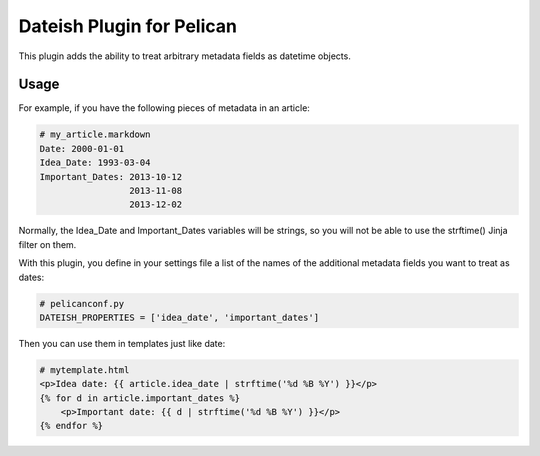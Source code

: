 Dateish Plugin for Pelican
==========================

This plugin adds the ability to treat arbitrary metadata fields as datetime
objects.

Usage
-----

For example, if you have the following pieces of metadata in an article:

.. code-block:: markdown

    # my_article.markdown
    Date: 2000-01-01
    Idea_Date: 1993-03-04
    Important_Dates: 2013-10-12
                     2013-11-08
                     2013-12-02

Normally, the Idea_Date and Important_Dates variables will be strings, so
you will not be able to use the strftime() Jinja filter on them.

With this plugin, you define in your settings file a list of the names of
the additional metadata fields you want to treat as dates:

.. code-block:: python

    # pelicanconf.py
    DATEISH_PROPERTIES = ['idea_date', 'important_dates']

Then you can use them in templates just like date:

.. code-block:: html+jinja

    # mytemplate.html
    <p>Idea date: {{ article.idea_date | strftime('%d %B %Y') }}</p>
    {% for d in article.important_dates %}
        <p>Important date: {{ d | strftime('%d %B %Y') }}</p>
    {% endfor %}

